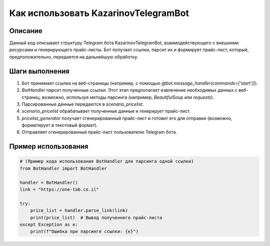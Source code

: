 Как использовать KazarinovTelegramBot
========================================================================================

Описание
-------------------------
Данный код описывает структуру Telegram бота KazarinovTelegramBot, взаимодействующего с внешними ресурсами и генерирующего прайс-листы.  Бот получает ссылки, парсит их и формирует прайс-лист, который, предположительно, передается на дальнейшую обработку.

Шаги выполнения
-------------------------
1. Бот принимает ссылки на веб-страницы (например, с помощью `@bot.message_handler(commands=['start'])`).
2. `BotHandler` парсит полученные ссылки.  Этот этап предполагает извлечение необходимых данных с веб-страниц, возможно, используя методы парсинга (например, `BeautifulSoup` или `requests`).
3. Парсированные данные передаются в `scenario_pricelist`.
4. `scenario_pricelist` обрабатывает полученные данные и генерирует прайс-лист.
5. `pricelist_generator` получает сгенерированный прайс-лист и готовит его для отправки (возможно, форматирует в текстовый формат).
6. Отправляет сгенерированный прайс-лист пользователю Telegram бота.


Пример использования
-------------------------
.. code-block:: python

    # (Пример кода использования BotHandler для парсинга одной ссылки)
    from BotHandler import BotHandler

    handler = BotHandler()
    link = "https://one-tab.co.il"

    try:
        price_list = handler.parse_link(link)
        print(price_list)  # Вывод полученного прайс-листа
    except Exception as e:
        print(f"Ошибка при парсинге ссылки: {e}")